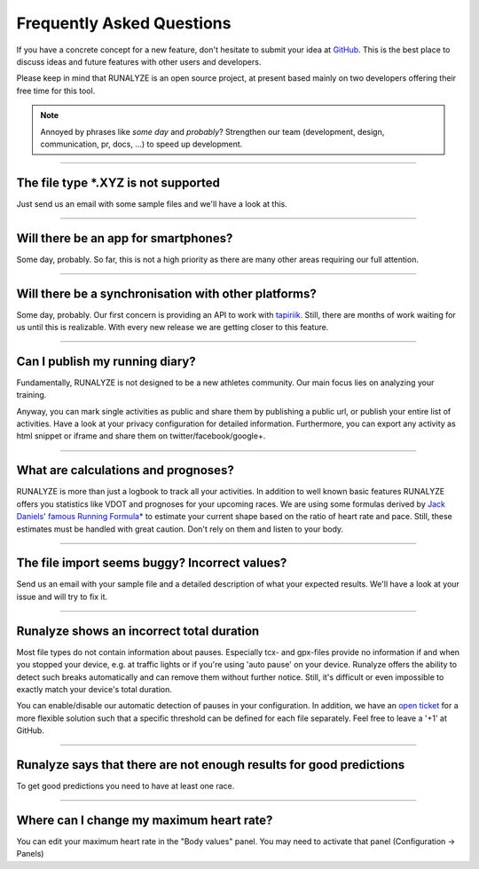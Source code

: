 ==========================
Frequently Asked Questions
==========================

If you have a concrete concept for a new feature, don't hesitate to submit your idea at `GitHub <https://github.com/Runalyze/Runalyze/issues/new>`_.
This is the best place to discuss ideas and future features with other users and developers.

Please keep in mind that RUNALYZE is an open source project, at present based mainly on two developers offering their free time for this tool.

.. note:: Annoyed by phrases like *some day* and *probably*?
    Strengthen our team (development, design, communication, pr, docs, ...) to speed up development.

----

The file type \*.XYZ is not supported
*************************************
Just send us an email with some sample files and we'll have a look at this.

----

Will there be an app for smartphones?
*************************************
Some day, probably. So far, this is not a high priority as there are many other areas requiring our full attention.

----

Will there be a synchronisation with other platforms?
*****************************************************
Some day, probably. Our first concern is providing an API to work with `tapiriik <https://tapiriik.com/>`_.
Still, there are months of work waiting for us until this is realizable. With every new release we are getting closer to this feature.


----

Can I publish my running diary?
*******************************
Fundamentally, RUNALYZE is not designed to be a new athletes community.
Our main focus lies on analyzing your training.

Anyway, you can mark single activities as public and share them by publishing a public url, or publish your entire list of activities.
Have a look at your privacy configuration for detailed information.
Furthermore, you can export any activity as html snippet or iframe and share them on twitter/facebook/google+.

----

What are calculations and prognoses?
************************************
RUNALYZE is more than just a logbook to track all your activities.
In addition to well known basic features RUNALYZE offers you statistics like VDOT and prognoses for your upcoming races.
We are using some formulas derived by `Jack Daniels' famous Running Formula* <http://amzn.to/1GnAv43>`_ to estimate your current shape based on the ratio of heart rate and pace.
Still, these estimates must be handled with great caution. Don't rely on them and listen to your body.

----

The file import seems buggy? Incorrect values?
**********************************************
Send us an email with your sample file and a detailed description of what your expected results.
We'll have a look at your issue and will try to fix it.

----

Runalyze shows an incorrect total duration
******************************************
Most file types do not contain information about pauses. Especially tcx- and gpx-files provide no information if and when you stopped your device, e.g. at traffic lights or if you're using 'auto pause' on your device.
Runalyze offers the ability to detect such breaks automatically and can remove them without further notice.
Still, it's difficult or even impossible to exactly match your device's total duration.

You can enable/disable our automatic detection of pauses in your configuration.
In addition, we have an `open ticket <https://github.com/Runalyze/Runalyze/issues/913>`_ for a more flexible solution such that a specific threshold can be defined for each file separately.
Feel free to leave a '+1' at GitHub.


----

Runalyze says that there are not enough results for good predictions
*********************************************************************
To get good predictions you need to have at least one race.

----

Where can I change my maximum heart rate?
******************************************
You can edit your maximum heart rate in the "Body values" panel. You may need to activate that panel (Configuration -> Panels)
